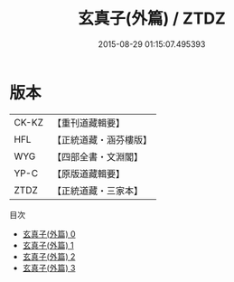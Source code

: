 #+TITLE: 玄真子(外篇) / ZTDZ

#+DATE: 2015-08-29 01:15:07.495393
* 版本
 |     CK-KZ|【重刊道藏輯要】|
 |       HFL|【正統道藏・涵芬樓版】|
 |       WYG|【四部全書・文淵閣】|
 |      YP-C|【原版道藏輯要】|
 |      ZTDZ|【正統道藏・三家本】|
目次
 - [[file:KR5d0052_000.txt][玄真子(外篇) 0]]
 - [[file:KR5d0052_001.txt][玄真子(外篇) 1]]
 - [[file:KR5d0052_002.txt][玄真子(外篇) 2]]
 - [[file:KR5d0052_003.txt][玄真子(外篇) 3]]
